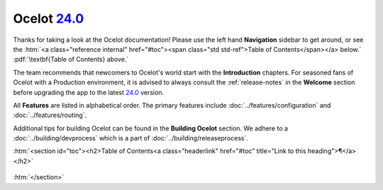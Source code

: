 .. _24.0: https://github.com/ThreeMammals/Ocelot/releases/tag/24.0.0
.. role::  htm(raw)
    :format: html
.. role:: pdf(raw)
   :format: latex pdflatex

##############
Ocelot `24.0`_
##############

Thanks for taking a look at the Ocelot documentation!
Please use the left hand **Navigation** sidebar to get around, or see the :htm:`<a class="reference internal" href="#toc"><span class="std std-ref">Table of Contents</span></a> below.` :pdf:`\textbf{Table of Contents} above.`

The team recommends that newcomers to Ocelot's world start with the **Introduction** chapters.
For seasoned fans of Ocelot with a Production environment, it is advised to always consult the :ref:`release-notes` in the **Welcome** section before upgrading the app to the latest `24.0`_ version.

All **Features** are listed in alphabetical order.
The primary features include :doc:`../features/configuration` and :doc:`../features/routing`.

Additional tips for building Ocelot can be found in the **Building Ocelot** section.
We adhere to a :doc:`../building/devprocess` which is a part of :doc:`../building/releaseprocess`.

:htm:`<section id="toc"><h2>Table of Contents<a class="headerlink" href="#toc" title="Link to this heading">¶</a></h2>`

  .. toctree::
    :maxdepth: 2
    :caption: Welcome

    releasenotes

  .. toctree::
    :maxdepth: 3
    :caption: Introduction

    introduction/bigpicture
    introduction/gettingstarted
    introduction/notsupported
    introduction/gotchas

  .. toctree::
    :maxdepth: 3
    :caption: Features

    features/administration
    features/aggregation
    features/authentication
    features/authorization
    features/caching
    features/claimstransformation
    features/configuration
    features/delegatinghandlers
    features/dependencyinjection
    features/errorcodes
    features/graphql
    features/headerstransformation
    features/kubernetes
    features/loadbalancer
    features/logging
    features/metadata
    features/methodtransformation
    features/middlewareinjection
    features/qualityofservice
    features/ratelimiting
    features/routing
    features/servicediscovery
    features/servicefabric
    features/tracing
    features/websockets

  .. toctree::
    :maxdepth: 3
    :caption: Building Ocelot

    building/building
    building/devprocess
    building/releaseprocess

:htm:`</section>`
